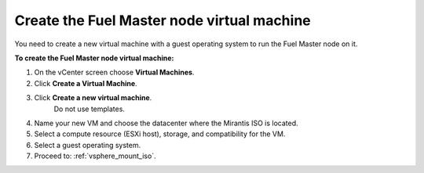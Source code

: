 .. _vsphere_create_vm:

Create the Fuel Master node virtual machine
-------------------------------------------

You need to create a new virtual machine with a guest
operating system to run the Fuel Master node on it.

**To create the Fuel Master node virtual machine:**

#. On the vCenter screen choose **Virtual Machines**.
#. Click **Create a Virtual Machine**.
#. Click **Create a new virtual machine**.
    Do not use templates.
#. Name your new VM and choose the datacenter where the Mirantis ISO
   is located.
#. Select a compute resource (ESXi host), storage, and compatibility
   for the VM.
#. Select a guest operating system.
#. Proceed to: :ref:`vsphere_mount_iso`.
